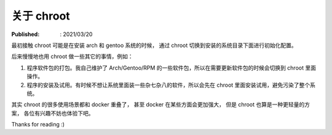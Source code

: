 关于 chroot
===========

:Published: : 2021/03/20

.. meta::
    :description: 关于 chroot 的一些应用场景，以及其与 docker 的对比。

最初接触 chroot 可能是在安装 arch 和 gentoo 系统的时候，
通过 chroot 切换到安装的系统目录下面进行初始化配置。

后来慢慢地也用 chroot 做一些其它的事情，例如：

1. 程序软件包的打包。我自己维护了 Arch/Gentoo/RPM 的一些软件包，所以在需要更新软件包的时候会切换到 chroot 里面操作。
2. 程序的安装及试用。有时候不想让系统里面装一些杂七杂八的软件，所以会先在 chroot 里面安装试用，避免污染了整个系统。

其实 chroot 的很多使用场景都和 docker 重叠了，
甚至 docker 在某些方面会更加强大，
但是 chroot 也算是一种更轻量的方案，
各位有兴趣不妨也体验下吧。

Thanks for reading :)
